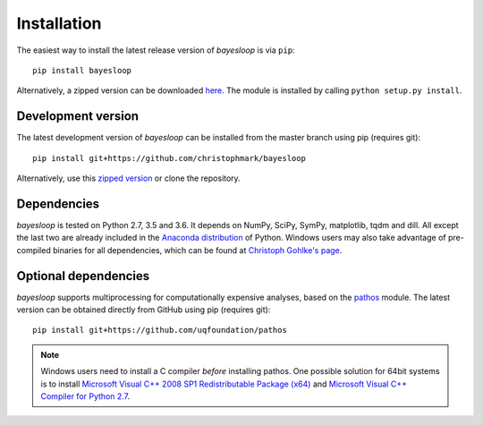 .. _installation:

************
Installation
************

The easiest way to install the latest release version of *bayesloop* is via ``pip``:

::

    pip install bayesloop

Alternatively, a zipped version can be downloaded `here <https://github.com/christophmark/bayesloop/releases>`__. The module is installed by calling ``python setup.py install``.

Development version
-------------------

The latest development version of *bayesloop* can be installed from the master branch using pip (requires git):

::

    pip install git+https://github.com/christophmark/bayesloop

Alternatively, use this `zipped version <https://github.com/christophmark/bayesloop/zipball/master>`__ or clone the repository.

Dependencies
------------

*bayesloop* is tested on Python 2.7, 3.5 and 3.6. It depends on NumPy, SciPy, SymPy, matplotlib, tqdm and dill. All except the last two are already included in the `Anaconda distribution <https://www.continuum.io/downloads>`__ of Python. Windows users may also take advantage of pre-compiled binaries for all dependencies, which can be found at `Christoph Gohlke's page <http://www.lfd.uci.edu/~gohlke/pythonlibs/>`__.

Optional dependencies
---------------------

*bayesloop* supports multiprocessing for computationally expensive analyses, based on the `pathos <https://github.com/uqfoundation/pathos>`__ module. The latest version can be obtained directly from GitHub using pip (requires git):

::

    pip install git+https://github.com/uqfoundation/pathos

.. note::
    
    Windows users need to install a C compiler *before* installing pathos. One possible solution for 64bit systems is to install `Microsoft Visual C++ 2008 SP1 Redistributable Package (x64) <http://www.microsoft.com/en-us/download/confirmation.aspx?id=2092>`__ and `Microsoft Visual C++ Compiler for Python 2.7 <http://www.microsoft.com/en-us/download/details.aspx?id=44266>`__.
